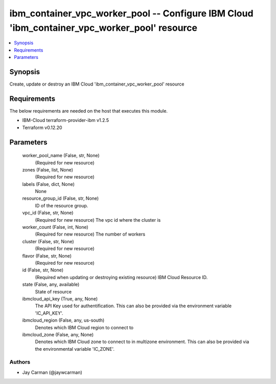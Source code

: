 
ibm_container_vpc_worker_pool -- Configure IBM Cloud 'ibm_container_vpc_worker_pool' resource
=============================================================================================

.. contents::
   :local:
   :depth: 1


Synopsis
--------

Create, update or destroy an IBM Cloud 'ibm_container_vpc_worker_pool' resource



Requirements
------------
The below requirements are needed on the host that executes this module.

- IBM-Cloud terraform-provider-ibm v1.2.5
- Terraform v0.12.20



Parameters
----------

  worker_pool_name (False, str, None)
    (Required for new resource)


  zones (False, list, None)
    (Required for new resource)


  labels (False, dict, None)
    None


  resource_group_id (False, str, None)
    ID of the resource group.


  vpc_id (False, str, None)
    (Required for new resource) The vpc id where the cluster is


  worker_count (False, int, None)
    (Required for new resource) The number of workers


  cluster (False, str, None)
    (Required for new resource)


  flavor (False, str, None)
    (Required for new resource)


  id (False, str, None)
    (Required when updating or destroying existing resource) IBM Cloud Resource ID.


  state (False, any, available)
    State of resource


  ibmcloud_api_key (True, any, None)
    The API Key used for authentification. This can also be provided via the environment variable 'IC_API_KEY'.


  ibmcloud_region (False, any, us-south)
    Denotes which IBM Cloud region to connect to


  ibmcloud_zone (False, any, None)
    Denotes which IBM Cloud zone to connect to in multizone environment. This can also be provided via the environmental variable 'IC_ZONE'.













Authors
~~~~~~~

- Jay Carman (@jaywcarman)

